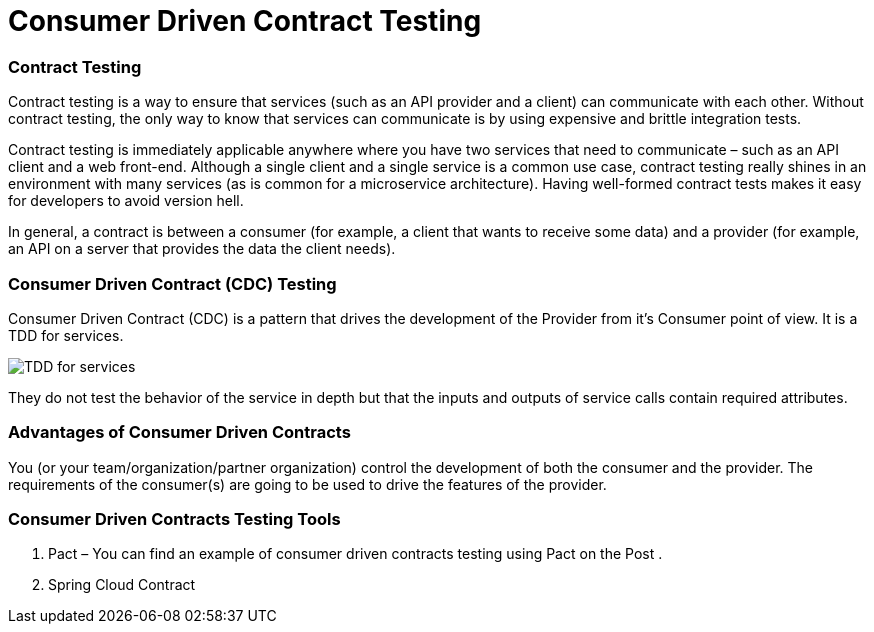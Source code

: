 = Consumer Driven Contract Testing

=== Contract Testing
Contract testing is a way to ensure that services (such as an API provider and a client) can communicate with each other. Without contract testing, the only way to know that services can communicate is by using expensive and brittle integration tests.

Contract testing is immediately applicable anywhere where you have two services that need to communicate – such as an API client and a web front-end. Although a single client and a single service is a common use case, contract testing really shines in an environment with many services (as is common for a microservice architecture). Having well-formed contract tests makes it easy for developers to avoid version hell.

In general, a contract is between a consumer (for example, a client that wants to receive some data) and a provider (for example, an API on a server that provides the data the client needs).

=== Consumer Driven Contract (CDC) Testing
Consumer Driven Contract (CDC) is a pattern that drives the development of the Provider from it’s Consumer point of view. It is a TDD for services.

image::archx/consumer-drive-contracts-testing.png[TDD for services]

They do not test the behavior of the service in depth but that the inputs and outputs of service calls contain required attributes.

=== Advantages of Consumer Driven Contracts

You (or your team/organization/partner organization) control the development of both the consumer and the provider.
The requirements of the consumer(s) are going to be used to drive the features of the provider.

=== Consumer Driven Contracts Testing Tools

. Pact – You can find an example of consumer driven contracts testing using Pact on the Post .
. Spring Cloud Contract






